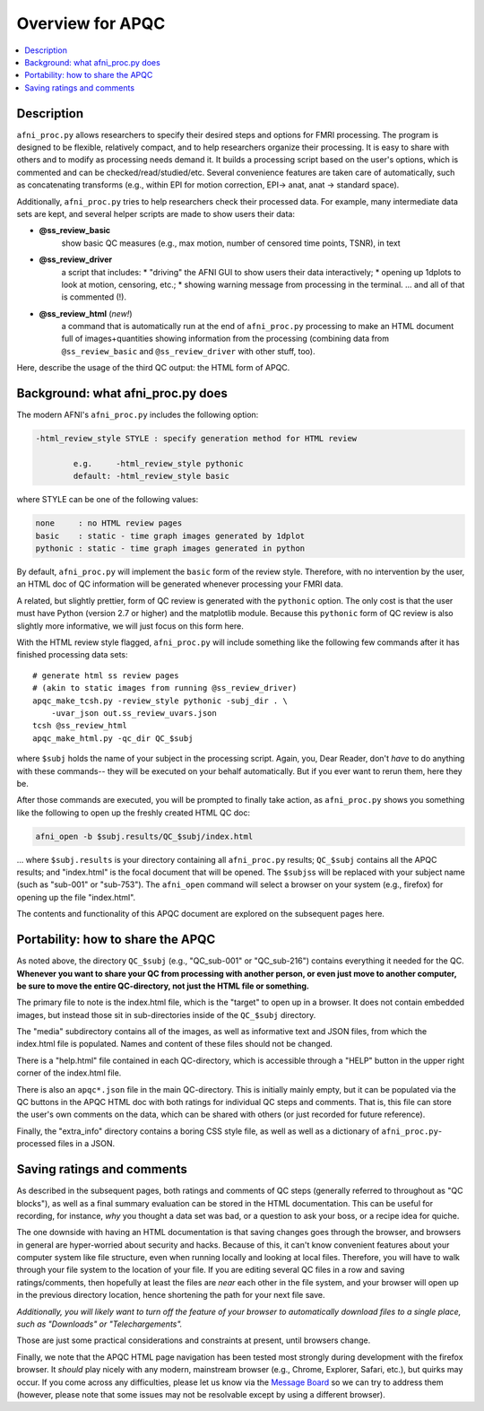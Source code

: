 .. _apqc_overview:

Overview for APQC
=========================================

.. contents:: :local:

.. highlight:: Tcsh

Description
-----------

``afni_proc.py`` allows researchers to specify their desired steps and
options for FMRI processing.  The program is designed to be flexible,
relatively compact, and to help researchers organize their
processing. It is easy to share with others and to modify as
processing needs demand it.  It builds a processing script based on
the user's options, which is commented and can be
checked/read/studied/etc.  Several convenience features are taken care
of automatically, such as concatenating transforms (e.g., within EPI
for motion correction, EPI-> anat, anat -> standard space). 

Additionally, ``afni_proc.py`` tries to help researchers check their
processed data.  For example, many intermediate data sets are kept,
and several helper scripts are made to show users their data:

* **@ss_review_basic**
     show basic QC measures (e.g., max motion, number of censored time
     points, TSNR), in text

* **@ss_review_driver**
     a script that includes: 
     * "driving" the AFNI GUI to show users their data interactively;
     * opening up 1dplots to look at motion, censoring, etc.;
     * showing warning message from processing in the terminal.
     \.\.\. and all of that is commented (!).

* **@ss_review_html** (*new!*)
     a command that is automatically run at the end of
     ``afni_proc.py`` processing to make an HTML document full of
     images+quantities showing information from the processing
     (combining data from ``@ss_review_basic`` and
     ``@ss_review_driver`` with other stuff, too).
     
Here, describe the usage of the third QC output: the HTML form of
APQC.

.. _tut_apqc_overview_bkgd:

Background: what afni_proc.py does
-----------------------------------

The modern AFNI's ``afni_proc.py`` includes the following option:

.. code-block:: none

  -html_review_style STYLE : specify generation method for HTML review

          e.g.     -html_review_style pythonic
          default: -html_review_style basic

where STYLE can be one of the following values:

.. code-block:: none

  none     : no HTML review pages
  basic    : static - time graph images generated by 1dplot
  pythonic : static - time graph images generated in python
  
By default, ``afni_proc.py`` will implement the ``basic`` form of the
review style.  Therefore, with no intervention by the user, an HTML
doc of QC information will be generated whenever processing your FMRI
data.

A related, but slightly prettier, form of QC review is generated with
the ``pythonic`` option.  The only cost is that the user must have
Python (version 2.7 or higher) and the matplotlib module.  Because
this ``pythonic`` form of QC review is also slightly more informative,
we will just focus on this form here.

With the HTML review style flagged, ``afni_proc.py`` will include
something like the following few commands after it has finished
processing data sets::

  # generate html ss review pages
  # (akin to static images from running @ss_review_driver)
  apqc_make_tcsh.py -review_style pythonic -subj_dir . \
      -uvar_json out.ss_review_uvars.json
  tcsh @ss_review_html
  apqc_make_html.py -qc_dir QC_$subj

where ``$subj`` holds the name of your subject in the processing
script. Again, you, Dear Reader,
don't *have* to do anything with these commands-- they will be
executed on your behalf automatically.  But if you ever want to rerun
them, here they be.

After those commands are executed, you will be prompted to finally
take action, as ``afni_proc.py`` shows you something like the
following to open up the freshly created HTML QC doc:

.. code-block:: none

  afni_open -b $subj.results/QC_$subj/index.html

\.\.\. where ``$subj.results`` is your directory containing all
``afni_proc.py`` results; ``QC_$subj`` contains all the APQC results;
and "index.html" is the focal document that will be opened.  The
``$subjs``\s will be replaced with your subject name (such as
"sub-001" or "sub-753"). The ``afni_open`` command will select a
browser on your system (e.g., firefox) for opening up the file
"index.html".

The contents and functionality of this APQC document are explored on
the subsequent pages here.

Portability: how to share the APQC
-----------------------------------

As noted above, the directory ``QC_$subj`` (e.g., "QC_sub-001" or
"QC_sub-216") contains everything it needed for the QC.  **Whenever
you want to share your QC from processing with another person, or even
just move to another computer, be sure to move the entire
QC-directory, not just the HTML file or something.**

The primary file to note is the index.html file, which is the "target"
to open up in a browser.  It does not contain embedded images, but
instead those sit in sub-directories inside of the ``QC_$subj``
directory.

The "media" subdirectory contains all of the images, as well as
informative text and JSON files, from which the index.html file is
populated.  Names and content of these files should not be changed.

There is a "help.html" file contained in each QC-directory, which is
accessible through a "HELP" button in the upper right corner of the
index.html file.

There is also an ``apqc*.json`` file in the main QC-directory.  This
is initially mainly empty, but it can be populated via the QC buttons
in the APQC HTML doc with both ratings for individual QC steps and
comments.  That is, this file can store the user's own comments on the
data, which can be shared with others (or just recorded for future
reference).

Finally, the "extra_info" directory contains a boring CSS style file,
as well as well as a dictionary of ``afni_proc.py``\-processed files
in a JSON.

.. _tut_apqc_overview_saving:

Saving ratings and comments
-----------------------------------

As described in the subsequent pages, both ratings and comments of QC
steps (generally referred to throughout as "QC blocks"), as well as a
final summary evaluation can be stored in the HTML documentation.
This can be useful for recording, for instance, *why* you thought a
data set was bad, or a question to ask your boss, or a recipe idea for
quiche.  

The one downside with having an HTML documentation is that saving
changes goes through the browser, and browsers in general are
hyper-worried about security and hacks.  Because of this, it can't
know convenient features about your computer system like file
structure, even when running locally and looking at local files.
Therefore, you will have to walk through your file system to the
location of your file.  If you are editing several QC files in a row
and saving ratings/comments, then hopefully at least the files are
*near* each other in the file system, and your browser will open up in
the previous directory location, hence shortening the path for your
next file save.

*Additionally, you will likely want to turn off the feature of your
browser to automatically download files to a single place, such as
"Downloads" or "Telechargements".*

Those are just some practical considerations and constraints at
present, until browsers change.

Finally, we note that the APQC HTML page navigation has been tested
most strongly during development with the firefox browser.  It
*should* play nicely with any modern, mainstream browser (e.g.,
Chrome, Explorer, Safari, etc.), but quirks may occur.  If you come
across any difficulties, please let us know via the `Message Board
<https://afni.nimh.nih.gov/afni/community/board/>`_ so we can try to
address them (however, please note that some issues may not be
resolvable except by using a different browser).

